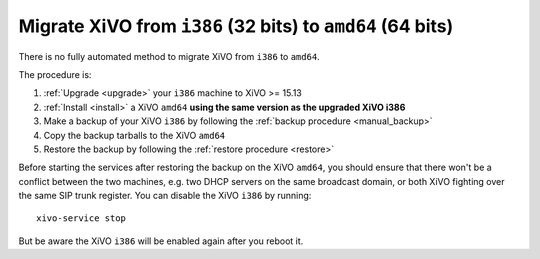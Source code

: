 .. _migrate_i386_to_amd64:

===========================================================
Migrate XiVO from ``i386`` (32 bits) to ``amd64`` (64 bits)
===========================================================

There is no fully automated method to migrate XiVO from ``i386`` to ``amd64``.

The procedure is:

#. :ref:`Upgrade <upgrade>` your ``i386`` machine to XiVO >= 15.13
#. :ref:`Install <install>` a XiVO ``amd64`` **using the same version as the upgraded XiVO i386**
#. Make a backup of your XiVO ``i386`` by following the :ref:`backup procedure <manual_backup>`
#. Copy the backup tarballs to the XiVO ``amd64``
#. Restore the backup by following the :ref:`restore procedure <restore>`

Before starting the services after restoring the backup on the XiVO ``amd64``, you should ensure
that there won't be a conflict between the two machines, e.g. two DHCP servers on the same broadcast
domain, or both XiVO fighting over the same SIP trunk register. You can disable the XiVO ``i386`` by
running::

  xivo-service stop

But be aware the XiVO ``i386`` will be enabled again after you reboot it.
